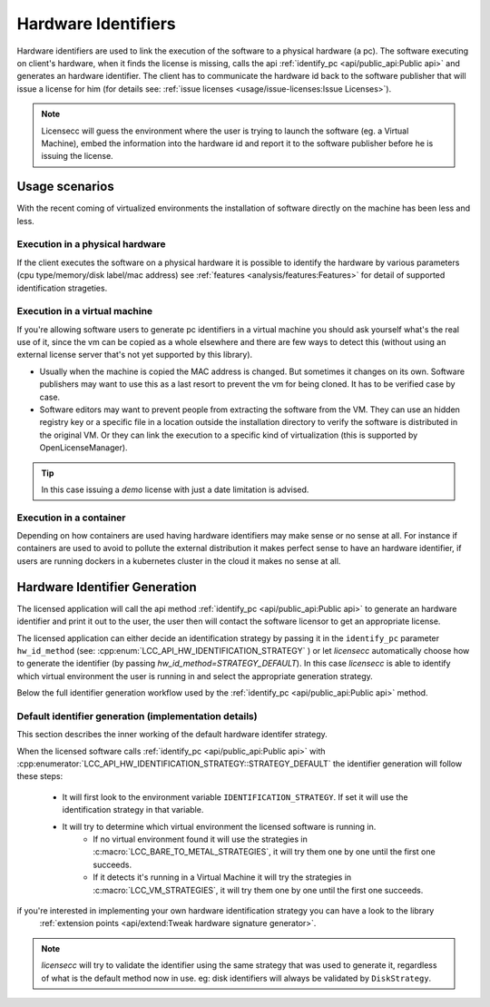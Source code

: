 #######################
Hardware Identifiers
#######################

Hardware identifiers are used to link the execution of the software to a physical hardware (a pc). 
The software executing on client's hardware, when it finds the license is missing, calls the api 
:ref:`identify_pc <api/public_api:Public api>`
and generates an hardware identifier. The client has to communicate the hardware id back to the software publisher that 
will issue a license for him (for details see: :ref:`issue licenses <usage/issue-licenses:Issue Licenses>`).   

.. NOTE::

  Licensecc will guess the environment where the user is trying to launch the software (eg. a Virtual Machine), 
  embed the information into the hardware id and report it to the software publisher before he is issuing the license.

*****************
Usage scenarios
*****************
With the recent coming of virtualized environments the installation of software directly on the machine has been less and less.


Execution in a physical hardware
=================================
If the client executes the software on a physical hardware it is possible to identify the 
hardware by various parameters (cpu type/memory/disk label/mac address) see :ref:`features <analysis/features:Features>`
for detail of supported identification strageties.

Execution in a virtual machine
==============================
If you're allowing software users to generate pc identifiers in a virtual machine
you should ask yourself what's the real use of it, since the vm can be copied as a whole elsewhere 
and there are few ways to detect this (without using an external license server that's not yet supported by this library).

* Usually when the machine is copied the MAC address is changed. But sometimes it changes on its own. Software publishers may want to use this as a last resort to prevent the vm for being cloned. It has to be verified case by case.
* Software editors may want to prevent people from extracting the software from the VM. They can use an hidden registry key or a specific file in a location outside the installation directory to verify the software is distributed in the original VM. Or they can link the execution to a specific kind of virtualization (this is supported by OpenLicenseManager).

.. TIP::

    In this case issuing a `demo` license with just a date limitation is advised.

Execution in a container
========================
Depending on how containers are used having hardware identifiers may make sense or no sense at all. 
For instance if containers are used to avoid to pollute the external distribution it makes perfect sense to have an 
hardware identifier, if users are running dockers in a kubernetes cluster in the cloud it makes no sense at all.

*************************************************
Hardware Identifier Generation
*************************************************

The licensed application will call the api method :ref:`identify_pc <api/public_api:Public api>` to generate an hardware 
identifier and print it out to the user, the user then will contact the software licensor to get an appropriate license.

The licensed application can either decide an identification strategy by passing it in the ``identify_pc`` parameter ``hw_id_method``
(see: :cpp:enum:`LCC_API_HW_IDENTIFICATION_STRATEGY` ) or let `licensecc` automatically choose how to generate the 
identifier (by passing `hw_id_method=STRATEGY_DEFAULT`).   
In this case `licensecc` is able to identify which virtual environment the user is running in and select the appropriate generation
strategy. 

Below the full identifier generation workflow used by the :ref:`identify_pc <api/public_api:Public api>` method. 

.. figure:: ../_static/pc-id-selection.png


Default identifier generation (implementation details)
=======================================================

This section describes the inner working of the default hardware identifer strategy.

When the licensed software calls :ref:`identify_pc <api/public_api:Public api>` with :cpp:enumerator:`LCC_API_HW_IDENTIFICATION_STRATEGY::STRATEGY_DEFAULT` 
the identifier generation will follow these steps:

 - It will first look to the environment variable ``IDENTIFICATION_STRATEGY``. If set it will use the identification strategy in that variable.
 - It will try to determine which virtual environment the licensed software is running in. 
    * If no virtual environment found it will use the strategies in :c:macro:`LCC_BARE_TO_METAL_STRATEGIES`, it will try them one by one until the first one succeeds.
    * If it detects it's running in a Virtual Machine it will try the strategies in :c:macro:`LCC_VM_STRATEGIES`, it will try them one by one until the first one succeeds.

if you're interested in implementing your own hardware identification strategy you can have a look to the library
 :ref:`extension points <api/extend:Tweak hardware signature generator>`.

.. TIP:

    If `licensecc` is generating a bad hardware identifier (eg. 'AAAA-AAAA-AAAA') software licensor can ask the user 
    to set the environment variable ``IDENTIFICATION_STRATEGY`` and try again. Or he can send the user the `lccinspector`
    to generate all the possible identifiers for that machine.


.. NOTE::
    
    `licensecc` will try to validate the identifier using the same strategy that was used to generate it, regardless  
    of what is the default method now in use. eg: disk identifiers will always be validated by ``DiskStrategy``.
